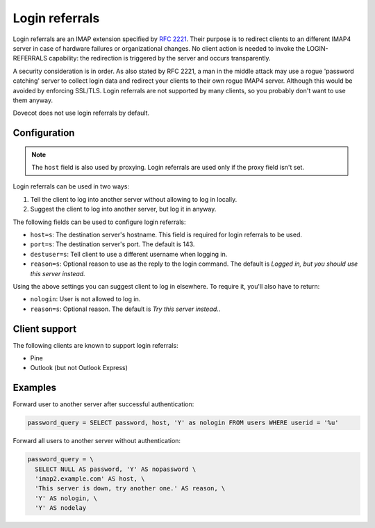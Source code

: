 .. _authentication-host:

===============
Login referrals
===============

Login referrals are an IMAP extension specified by `RFC 2221
<https://tools.ietf.org/html/rfc2221>`_. Their purpose is to redirect clients
to an different IMAP4 server in case of hardware failures or organizational
changes. No client action is needed to invoke the LOGIN-REFERRALS capability:
the redirection is triggered by the server and occurs transparently.

A security consideration is in order. As also stated by RFC 2221, a man in the
middle attack may use a rogue 'password catching' server to collect login data
and redirect your clients to their own rogue IMAP4 server. Although this would
be avoided by enforcing SSL/TLS. Login referrals are not supported by many
clients, so you probably don't want to use them anyway.

Dovecot does not use login referrals by default.

Configuration
=============

.. Note:: The ``host`` field is also used by proxying. Login referrals are used
          only if the proxy field isn't set.

Login referrals can be used in two ways:

1. Tell the client to log into another server without allowing to log in
   locally.
2. Suggest the client to log into another server, but log it in anyway.

The following fields can be used to configure login referrals:

* ``host=s``: The destination server's hostname. This field is required for
  login referrals to be used.
* ``port=s``: The destination server's port. The default is 143.
* ``destuser=s``: Tell client to use a different username when logging in.
* ``reason=s``: Optional reason to use as the reply to the login command. The
  default is `Logged in, but you should use this server instead.`

Using the above settings you can suggest client to log in elsewhere. To require
it, you'll also have to return:

* ``nologin``: User is not allowed to log in.
* ``reason=s``: Optional reason. The default is `Try this server instead.`.

Client support
==============

The following clients are known to support login referrals:

* Pine
* Outlook (but not Outlook Express)

Examples
========

Forward user to another server after successful authentication:

.. code-block:: none

  password_query = SELECT password, host, 'Y' as nologin FROM users WHERE userid = '%u'

Forward all users to another server without authentication:

.. code-block:: none

  password_query = \
    SELECT NULL AS password, 'Y' AS nopassword \
    'imap2.example.com' AS host, \
    'This server is down, try another one.' AS reason, \
    'Y' AS nologin, \
    'Y' AS nodelay